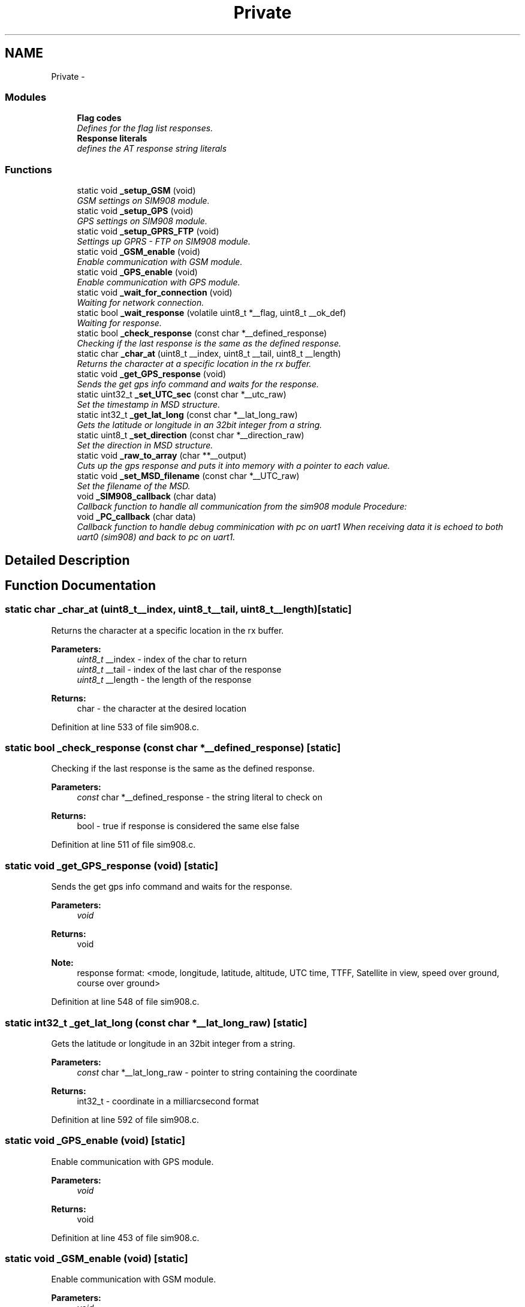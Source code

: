 .TH "Private" 3 "Thu Dec 11 2014" "Version v0.01" "VROOM" \" -*- nroff -*-
.ad l
.nh
.SH NAME
Private \- 
.SS "Modules"

.in +1c
.ti -1c
.RI "\fBFlag codes\fP"
.br
.RI "\fIDefines for the flag list responses\&. \fP"
.ti -1c
.RI "\fBResponse literals\fP"
.br
.RI "\fIdefines the AT response string literals \fP"
.in -1c
.SS "Functions"

.in +1c
.ti -1c
.RI "static void \fB_setup_GSM\fP (void)"
.br
.RI "\fIGSM settings on SIM908 module\&. \fP"
.ti -1c
.RI "static void \fB_setup_GPS\fP (void)"
.br
.RI "\fIGPS settings on SIM908 module\&. \fP"
.ti -1c
.RI "static void \fB_setup_GPRS_FTP\fP (void)"
.br
.RI "\fISettings up GPRS - FTP on SIM908 module\&. \fP"
.ti -1c
.RI "static void \fB_GSM_enable\fP (void)"
.br
.RI "\fIEnable communication with GSM module\&. \fP"
.ti -1c
.RI "static void \fB_GPS_enable\fP (void)"
.br
.RI "\fIEnable communication with GPS module\&. \fP"
.ti -1c
.RI "static void \fB_wait_for_connection\fP (void)"
.br
.RI "\fIWaiting for network connection\&. \fP"
.ti -1c
.RI "static bool \fB_wait_response\fP (volatile uint8_t *__flag, uint8_t __ok_def)"
.br
.RI "\fIWaiting for response\&. \fP"
.ti -1c
.RI "static bool \fB_check_response\fP (const char *__defined_response)"
.br
.RI "\fIChecking if the last response is the same as the defined response\&. \fP"
.ti -1c
.RI "static char \fB_char_at\fP (uint8_t __index, uint8_t __tail, uint8_t __length)"
.br
.RI "\fIReturns the character at a specific location in the rx buffer\&. \fP"
.ti -1c
.RI "static void \fB_get_GPS_response\fP (void)"
.br
.RI "\fISends the get gps info command and waits for the response\&. \fP"
.ti -1c
.RI "static uint32_t \fB_set_UTC_sec\fP (const char *__utc_raw)"
.br
.RI "\fISet the timestamp in MSD structure\&. \fP"
.ti -1c
.RI "static int32_t \fB_get_lat_long\fP (const char *__lat_long_raw)"
.br
.RI "\fIGets the latitude or longitude in an 32bit integer from a string\&. \fP"
.ti -1c
.RI "static uint8_t \fB_set_direction\fP (const char *__direction_raw)"
.br
.RI "\fISet the direction in MSD structure\&. \fP"
.ti -1c
.RI "static void \fB_raw_to_array\fP (char **__output)"
.br
.RI "\fICuts up the gps response and puts it into memory with a pointer to each value\&. \fP"
.ti -1c
.RI "static void \fB_set_MSD_filename\fP (const char *__UTC_raw)"
.br
.RI "\fISet the filename of the MSD\&. \fP"
.ti -1c
.RI "void \fB_SIM908_callback\fP (char data)"
.br
.RI "\fICallback function to handle all communication from the sim908 module Procedure: \fP"
.ti -1c
.RI "void \fB_PC_callback\fP (char data)"
.br
.RI "\fICallback function to handle debug comminication with pc on uart1 When receiving data it is echoed to both uart0 (sim908) and back to pc on uart1\&. \fP"
.in -1c
.SH "Detailed Description"
.PP 

.SH "Function Documentation"
.PP 
.SS "static char _char_at (uint8_t__index, uint8_t__tail, uint8_t__length)\fC [static]\fP"

.PP
Returns the character at a specific location in the rx buffer\&. 
.PP
\fBParameters:\fP
.RS 4
\fIuint8_t\fP __index - index of the char to return 
.br
\fIuint8_t\fP __tail - index of the last char of the response 
.br
\fIuint8_t\fP __length - the length of the response
.RE
.PP
\fBReturns:\fP
.RS 4
char - the character at the desired location 
.RE
.PP

.PP
Definition at line 533 of file sim908\&.c\&.
.SS "static bool _check_response (const char *__defined_response)\fC [static]\fP"

.PP
Checking if the last response is the same as the defined response\&. 
.PP
\fBParameters:\fP
.RS 4
\fIconst\fP char *__defined_response - the string literal to check on
.RE
.PP
\fBReturns:\fP
.RS 4
bool - true if response is considered the same else false 
.RE
.PP

.PP
Definition at line 511 of file sim908\&.c\&.
.SS "static void _get_GPS_response (void)\fC [static]\fP"

.PP
Sends the get gps info command and waits for the response\&. 
.PP
\fBParameters:\fP
.RS 4
\fIvoid\fP 
.RE
.PP
\fBReturns:\fP
.RS 4
void
.RE
.PP
\fBNote:\fP
.RS 4
response format: <mode, longitude, latitude, altitude, UTC time, TTFF, Satellite in view, speed over ground, course over ground> 
.RE
.PP

.PP
Definition at line 548 of file sim908\&.c\&.
.SS "static int32_t _get_lat_long (const char *__lat_long_raw)\fC [static]\fP"

.PP
Gets the latitude or longitude in an 32bit integer from a string\&. 
.PP
\fBParameters:\fP
.RS 4
\fIconst\fP char *__lat_long_raw - pointer to string containing the coordinate
.RE
.PP
\fBReturns:\fP
.RS 4
int32_t - coordinate in a milliarcsecond format 
.RE
.PP

.PP
Definition at line 592 of file sim908\&.c\&.
.SS "static void _GPS_enable (void)\fC [static]\fP"

.PP
Enable communication with GPS module\&. 
.PP
\fBParameters:\fP
.RS 4
\fIvoid\fP 
.RE
.PP
\fBReturns:\fP
.RS 4
void 
.RE
.PP

.PP
Definition at line 453 of file sim908\&.c\&.
.SS "static void _GSM_enable (void)\fC [static]\fP"

.PP
Enable communication with GSM module\&. 
.PP
\fBParameters:\fP
.RS 4
\fIvoid\fP 
.RE
.PP
\fBReturns:\fP
.RS 4
void 
.RE
.PP

.PP
Definition at line 439 of file sim908\&.c\&.
.SS "void _PC_callback (chardata)"

.PP
Callback function to handle debug comminication with pc on uart1 When receiving data it is echoed to both uart0 (sim908) and back to pc on uart1\&. 
.PP
\fBParameters:\fP
.RS 4
\fIchar\fP data - single char received via uart from pc
.RE
.PP
\fBReturns:\fP
.RS 4
void 
.RE
.PP

.PP
Definition at line 829 of file sim908\&.c\&.
.SS "static void _raw_to_array (char **__output)\fC [static]\fP"

.PP
Cuts up the gps response and puts it into memory with a pointer to each value\&. 
.PP
\fBParameters:\fP
.RS 4
\fIchar\fP **__output - pointer to reserved memory where the data is going to be stored
.RE
.PP
\fBReturns:\fP
.RS 4
void 
.RE
.PP

.PP
Definition at line 637 of file sim908\&.c\&.
.SS "static uint8_t _set_direction (const char *__direction_raw)\fC [static]\fP"

.PP
Set the direction in MSD structure\&. 
.PP
\fBParameters:\fP
.RS 4
\fIconst\fP char *__direction_raw - pointer to array of the course over ground string from GPS response
.RE
.PP
\fBReturns:\fP
.RS 4
uint8_t - direction in degrees 
.RE
.PP

.PP
Definition at line 623 of file sim908\&.c\&.
.SS "static void _set_MSD_filename (const char *__UTC_raw)\fC [static]\fP"

.PP
Set the filename of the MSD\&. 
.PP
\fBParameters:\fP
.RS 4
\fIconst\fP char *__UTC_raw - pointer to array of the timestamp string from GPS response
.RE
.PP
\fBReturns:\fP
.RS 4
void 
.RE
.PP
\fBNote:\fP
.RS 4
Format: 2014-10-12_13\&.17\&.34 
.RE
.PP

.PP
Definition at line 659 of file sim908\&.c\&.
.SS "static uint32_t _set_UTC_sec (const char *__utc_raw)\fC [static]\fP"

.PP
Set the timestamp in MSD structure\&. 
.PP
\fBParameters:\fP
.RS 4
\fIconst\fP char *__utc_raw - pointer to array of the timestamp string from GPS response
.RE
.PP
\fBReturns:\fP
.RS 4
uint32_t - 4 bytes unsigned in UTC seconds (time in seconds since 1970) 
.RE
.PP

.PP
Definition at line 564 of file sim908\&.c\&.
.SS "static void _setup_GPRS_FTP (void)\fC [static]\fP"

.PP
Settings up GPRS - FTP on SIM908 module\&. 
.IP "1." 4
Set bearer parameter:
.IP "  \(bu" 4
AT+SAPBR=3,1,'Contype','GPRS'
.IP "  \(bu" 4
AT+SAPBR=3,1,'APN','<APN>'
.PP

.IP "2." 4
Use bearer profile:
.IP "  \(bu" 4
AT+FTPCID=1
.PP

.IP "3." 4
FTP login:
.IP "  \(bu" 4
AT+FTPSERV='<Server add>'
.IP "  \(bu" 4
AT+FTPPORT=<Server port>=''>
.IP "  \(bu" 4
AT+FTPUN='<Username>'
.IP "  \(bu" 4
AT+FTPPW=<Password>
.PP

.IP "4." 4
Configure put
.IP "  \(bu" 4
AT+FTPPUTPATH='<Path>'
.IP "  \(bu" 4
AT+FTPTYPE='I' - (binary)
.IP "  \(bu" 4
AT+FTPPUTOPT='STOR'
.PP

.PP
.PP
\fBParameters:\fP
.RS 4
\fIvoid\fP 
.RE
.PP
\fBReturns:\fP
.RS 4
void 
.RE
.PP

.PP
Definition at line 410 of file sim908\&.c\&.
.SS "static void _setup_GPS (void)\fC [static]\fP"

.PP
GPS settings on SIM908 module\&. 
.PP
\fBParameters:\fP
.RS 4
\fIvoid\fP 
.RE
.PP
\fBReturns:\fP
.RS 4
void 
.RE
.PP

.PP
Definition at line 378 of file sim908\&.c\&.
.SS "static void _setup_GSM (void)\fC [static]\fP"

.PP
GSM settings on SIM908 module\&. 
.PP
\fBParameters:\fP
.RS 4
\fIvoid\fP 
.RE
.PP
\fBReturns:\fP
.RS 4
void 
.RE
.PP

.PP
Definition at line 358 of file sim908\&.c\&.
.SS "void _SIM908_callback (chardata)"

.PP
Callback function to handle all communication from the sim908 module Procedure: 
.IP "1." 4
Store in circular buffer
.IP "2." 4
Check for carriage return/line feed characters
.IP "3." 4
If there has been one carriage return and one line feed, check for response
.IP "4." 4
If UART_DEBUG is defined, echo data char to uart1
.PP
.PP
\fBParameters:\fP
.RS 4
\fIchar\fP data - single char received via uart from the sim908 module
.RE
.PP
\fBReturns:\fP
.RS 4
void 
.RE
.PP

.PP
Definition at line 698 of file sim908\&.c\&.
.SS "static void _wait_for_connection (void)\fC [static]\fP"

.PP
Waiting for network connection\&. 
.PP
\fBParameters:\fP
.RS 4
\fIvoid\fP 
.RE
.PP
\fBReturns:\fP
.RS 4
void 
.RE
.PP

.PP
Definition at line 467 of file sim908\&.c\&.
.SS "static bool _wait_response (volatile uint8_t *__flag, uint8_t__ok_def)\fC [static]\fP"

.PP
Waiting for response\&. 
.PP
\fBParameters:\fP
.RS 4
\fIvolatile\fP uint8_t *__flag - the flag to check on 
.br
\fIuint8_t\fP __ok_def - the definition of an 'OK' response
.RE
.PP
\fBReturns:\fP
.RS 4
bool - true if 'OK' else false 
.RE
.PP

.PP
Definition at line 483 of file sim908\&.c\&.
.SH "Author"
.PP 
Generated automatically by Doxygen for VROOM from the source code\&.

